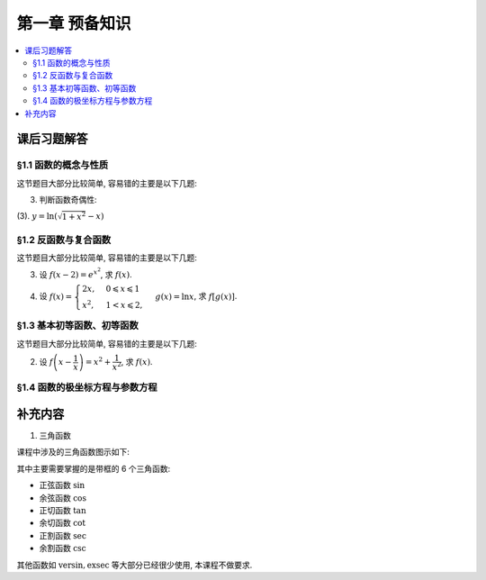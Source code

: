 第一章  预备知识
^^^^^^^^^^^^^^^^^^^^^^^^^^^^^^^^

.. contents:: :local:


课后习题解答
================================

§1.1 函数的概念与性质
--------------------------------

这节题目大部分比较简单, 容易错的主要是以下几题:

3. 判断函数奇偶性:

(3). :math:`y = \ln(\sqrt{1+x^2}-x)`

.. proof:solution::

   计算 :math:`f(-x) = \ln(\sqrt{1+(-x)^2}-(-x)) = \ln(\sqrt{1+x^2}+x) = \ln\frac{1}{\sqrt{1+x^2}-x} = -\ln(\sqrt{1+x^2}-x) = -f(x)`, 故为奇函数.

§1.2 反函数与复合函数
--------------------------------

这节题目大部分比较简单, 容易错的主要是以下几题:

3. 设 :math:`f(x-2) = e^{x^2}`, 求 :math:`f(x)`.

.. proof:solution::

   由 :math:`f(x-2) = e^{x^2} = e^{((x-2)+2)^2} = e^{(x-2)^2 + 4(x-2) + 4}`, 知 :math:`f(x) = e^{x^2 + 4x + 4}`.

4. 设 :math:`f(x) = \begin{cases} 2x, & 0 \leqslant x \leqslant 1 \\ x^2, & 1 < x \leqslant 2, \end{cases}`
   :math:`g(x) = \ln x`, 求 :math:`f[g(x)]`.

.. proof:solution::

   引入中间变量 :math:`u`, 将题目重写为 :math:`f(u) = \begin{cases} 2u, & 0 \leqslant u \leqslant 1 \\ u^2, & 1 < u \leqslant 2, \end{cases}`,
   :math:`u = g(x) = \ln x`, 那么

   .. math::

      f[g(x)] = \begin{cases} 2\ln x, & 1 \leqslant x \leqslant e \\ (\ln x)^2, & e < u \leqslant e^2. \end{cases}

   这里关键是定义域要计算清楚.

§1.3 基本初等函数、初等函数
--------------------------------

这节题目大部分比较简单, 容易错的主要是以下几题:

2. 设 :math:`f\left( x - \dfrac{1}{x} \right) = x^2 + \dfrac{1}{x^2}`, 求 :math:`f(x)`.

.. proof:solution::

   将原式变形:

   .. math::

      f\left( x - \dfrac{1}{x} \right) = x^2 + \dfrac{1}{x^2}
      = x^2 + \dfrac{1}{x^2} - 2 + 2 = \left( x - \dfrac{1}{x} \right)^2 + 2,

   所以 :math:`f(x) = x^2 + 2`.

§1.4 函数的极坐标方程与参数方程
--------------------------------

补充内容
================================

1. 三角函数

课程中涉及的三角函数图示如下:

.. tikz:: 三角函数图示
   :align: center
   :xscale: 85
   :libs: angles, quotes, arrows.meta, positioning, fit, calc, decorations.pathreplacing, shapes.misc
   :packages: amsfonts, amsmath, amssymb

   \tikzset{>=Stealth, scale=3.6}

   \definecolor{sinColor}{RGB}{255,0,0}
   \definecolor{cosColor}{RGB}{0,0,255}
   \definecolor{versinColor}{RGB}{0,96,0}
   \definecolor{exsecColor}{RGB}{255,0,255}
   \definecolor{secColor}{RGB}{0,168,192}
   \definecolor{tanColor}{RGB}{165,42,42}
   \definecolor{cotColor}{RGB}{255,165,0}
   \definecolor{excscColor}{RGB}{0,255,0}
   \definecolor{cvsColor}{RGB}{0,255,255}
   \definecolor{cscColor}{RGB}{255,192,203}
   \definecolor{crdColor}{RGB}{128,128,128}
   \definecolor{vercosColor}{RGB}{0,112,192}
   \definecolor{covercosColor}{RGB}{153,50,204}

   \def\myangle{60}
   \pgfmathsetmacro{\costheta}{cos(\myangle)}
   \pgfmathsetmacro{\sintheta}{sin(\myangle)}
   \pgfmathsetmacro{\sectheta}{1/cos(\myangle)}
   \pgfmathsetmacro{\csctheta}{1/sin(\myangle)}
   \pgfmathsetmacro{\cottheta}{cos(\myangle)/sin(\myangle)}
   \pgfmathsetmacro{\versin}{1 - \costheta}
   \pgfmathsetmacro{\exsec}{\sectheta - 1}
   \pgfmathsetmacro{\excsc}{\csctheta - 1}

   \draw[thick] (0,0) circle (1);

   \coordinate (O) at (0,0) node[below left] {$O$};
   \coordinate (A) at (\costheta, \sintheta) node[above right=-0.5ex and 0.1em of A] {$A$};
   \coordinate (B) at (\costheta, -\sintheta) node[below right=0.1ex and 0.1em of B] {$B$};
   \coordinate (C) at (\costheta, 0) node[above right=0.1ex and 0.1em of C] {$C$};
   \coordinate (D) at (1, 0) node[below right=0.1ex and 0.1em of D] {$D$};
   \coordinate (E) at (\sectheta, 0) node[right=0.1em of E] {$E$};
   \coordinate (F) at (0, \csctheta) node[above=0.1ex of F] {$F$};
   \coordinate (G) at (0, \sintheta) node[below left=-0.6ex and -0.2em of G] {$G$};
   \coordinate (H) at (0, 1) node[below right=-0.6ex and -0.3em of H] {$H$};
   \coordinate (K) at (-1, 0) node[left =-0.3ex of K] {$K$};
   \coordinate (L) at (0, -1) node[below =-0.3ex of L] {$L$};
   \coordinate (Z1) at ({1.4*cos(\myangle)},{1.4*sin(\myangle)});
   \coordinate (Z2) at (-0.4, 0);

   \draw[line width=3.2pt] (D) arc[start angle=0, end angle=\myangle, radius=1] node[near start, right] {$\mathrm{arc}$};

   \draw[thick] (O) -- (0.1,0) arc[start angle=0, end angle=\myangle, radius=0.1];
   \node at ({0.15*cos(\myangle/2)},{0.15*sin(\myangle/2)}) {$\theta$};

   \draw[sinColor, ultra thick] (A) -- (C) node[midway, right, draw, thick, inner sep=1.5pt, xshift=0.2em, yshift=-2ex] {$\sin$};
   \draw[sinColor, ultra thick] (O) -- (G);
   % \draw[gray, dashed, ultra thick] (C) -- (B);
   \draw[dashed, ultra thick] (O) -- (B);
   \draw[dashed, ultra thick] (A) -- (Z1);
   \pic[draw, ultra thick, angle radius=0.2cm] {right angle = O--C--A};
   \pic[draw, ultra thick, angle radius=0.2cm] {right angle = F--A--Z1};
   \pic[draw, ultra thick, angle radius=0.2cm] {right angle = O--G--A};

   \draw[cosColor, ultra thick] (O) -- (C) node[midway, below, inner sep=1.5pt, draw, thick, yshift=-0.5ex] {$\cos$};
   \draw[cosColor, ultra thick] (A) -- (G);

   \draw[ultra thick] (O) -- (A) node[midway, right] {$1$};
   \draw[tanColor, ultra thick] (A) -- (E) node[midway, above, sloped, draw, thick, inner sep=1.5pt, yshift=0.5ex] {$\tan$};

   \draw[secColor, dashed, ultra thick] (O) -- (0, -0.4);
   \draw[secColor, dashed, ultra thick] (E) -- ($(E) + (0, -0.4)$);
   \draw[secColor, ultra thick, |<->|] (-0.008, -0.35) -- ($(E) + (0.008, -0.35)$) node[midway, below, sloped, draw, thick, inner sep=1.5pt, yshift=-0.5ex, xshift=2ex] {$\sec$};

   \draw[cscColor, dashed, ultra thick] (O) -- (Z2);
   \draw[cscColor, dashed, ultra thick] (F) -- ($(F) + (Z2)$);
   \draw[cscColor, ultra thick, |<->|] (-0.35, -0.008) -- ($(F) + (-0.35, 0.008)$) node[midway, right, draw, thick, inner sep=1.5pt, xshift=0.2em] {$\csc$};
   \pic[draw, ultra thick, angle radius=0.2cm] {right angle = G--O--Z2};

   \draw[cotColor, ultra thick, sloped] (A) -- (F) node[midway, above, draw, thick, inner sep=1.5pt, yshift=0.5ex] {$\cot$};

   \draw[versinColor, ultra thick] (C) -- (D) node[midway, below] {$\mathrm{versin}$};

   \draw[exsecColor, ultra thick] (D) -- (E) node[midway, below] {$\mathrm{exsec}$};

   \draw[excscColor, ultra thick] (H) -- (F) node[midway, left] {$\mathrm{excsc}$};

   \draw[cvsColor, ultra thick] (H) -- (G) node[midway, left] {$\mathrm{cvs}$};

   \draw[crdColor, ultra thick] (D) -- (A) node[midway, above, sloped, yshift=-0.3ex] {$\mathrm{crd}$};

   \draw[gray, ultra thick, dashed] (-0.4, 0) -- (K);
   \draw[gray, ultra thick, dashed] (0, -0.4) -- (L);

   \draw[vercosColor, ultra thick, dashed] (K) -- ($(K) + (0, -0.7)$);
   \draw[vercosColor, dashed, ultra thick] (C) -- ($(C) + (0, -0.65)$);
   \draw[gray, dashed, ultra thick] ($(C) + (0, -0.65)$) -- (B);
   \draw[vercosColor, ultra thick, |<->|] ($(K) + (-0.008, -0.65)$) -- ($(C) + (0.008, -0.65)$) node[midway, above] {$\mathrm{vercos}$};

   \draw[covercosColor, ultra thick, dashed] (L) -- ($(L) + (-0.7, 0)$);
   \draw[covercosColor, ultra thick, dashed] (G) -- ($(G) + (-0.7, 0)$);
   \draw[covercosColor, ultra thick, |<->|] ($(G) + (-0.65, 0.008)$) -- ($(L) + (-0.65, -0.008)$) node[midway, yshift=-4ex, right] {$\mathrm{covercos}$};

其中主要需要掌握的是带框的 6 个三角函数:

- 正弦函数 :math:`\sin`
- 余弦函数 :math:`\cos`
- 正切函数 :math:`\tan`
- 余切函数 :math:`\cot`
- 正割函数 :math:`\sec`
- 余割函数 :math:`\csc`

其他函数如 :math:`\mathrm{versin}, \mathrm{exsec}` 等大部分已经很少使用, 本课程不做要求.
